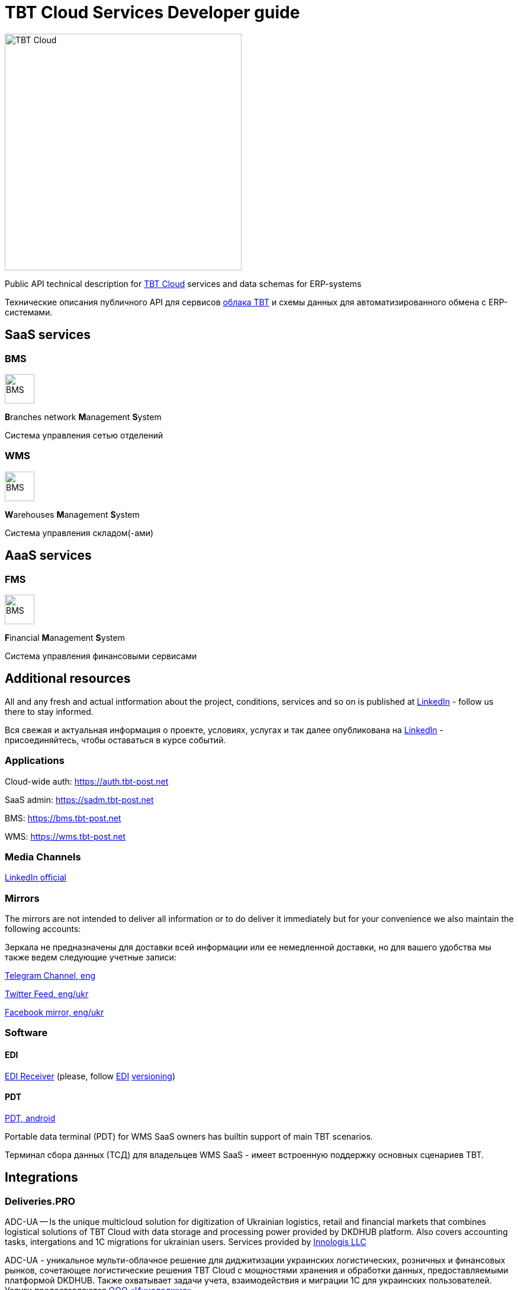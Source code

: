 = TBT Cloud Services Developer guide

image::images/tbt-logo-full.png[TBT Cloud,400,role="right"]

Public API technical description for https://tbt-post.net[TBT Cloud] services and data schemas for ERP-systems

Технические описания публичного API для сервисов https://tbt-post.net[облака TBT] и схемы данных для автоматизированного обмена с ERP-системами.

== SaaS services

=== BMS

image:images/B.png[BMS,50,50,role="right"]

**B**ranches network **M**anagement **S**ystem

Система управления сетью отделений

=== WMS

image:images/W.png[BMS,50,50,role="right"]

**W**arehouses **M**anagement **S**ystem

Система управления складом(-ами)

== AaaS services

=== FMS

image:images/F.png[BMS,50,50,role="right"]

**F**inancial **M**anagement **S**ystem

Система управления финансовыми сервисами

== Additional resources

All and any fresh and actual intformation about the project, conditions, services and so on is published at https://www.linkedin.com/company/tbt-cloud[LinkedIn] - follow us there to stay informed.

Вся свежая и актуальная информация о проекте, условиях, услугах и так далее опубликована на https://www.linkedin.com/company/tbt-cloud[LinkedIn] - присоединяйтесь, чтобы оставаться в курсе событий.

=== Applications

Cloud-wide auth: https://auth.tbt-post.net

SaaS admin: https://sadm.tbt-post.net

BMS: https://bms.tbt-post.net

WMS: https://wms.tbt-post.net

=== Media Channels

https://www.linkedin.com/company/tbt-cloud[LinkedIn official]

=== Mirrors

The mirrors are not intended to deliver all information or to do deliver it immediately but for your convenience we also maintain the following accounts:

Зеркала не предназначены для доставки всей информации или ее немедленной доставки, но для вашего удобства мы также ведем следующие учетные записи:

https://t.me/tbtpost[Telegram Channel, eng]

https://twitter.com/tbtpost[Twitter Feed, eng/ukr]

https://www.facebook.com/TBT-103648548156002/[Facebook mirror, eng/ukr]

=== Software

==== EDI

https://github.com/tbt-post/edi-receiver[EDI Receiver] (please, follow https://github.com/tbt-post/tbtapi-docs/tree/master/edi[EDI] https://github.com/tbt-post/tbtapi-docs/releases/latest[versioning])

==== PDT

https://play.google.com/store/apps/details?id=com.dkdhub.pdt[PDT, android]

Portable data terminal (PDT) for WMS SaaS owners has builtin support of main TBT scenarios.

Терминал сбора данных (ТСД) для владельцев WMS SaaS - имеет встроенную поддержку основных сценариев TBT.

== Integrations

=== Deliveries.PRO

ADC-UA -- Is the unique multicloud solution for digitization of Ukrainian logistics, retail and financial markets that combines logistical solutions of TBT Cloud with data storage and processing power provided by DKDHUB platform. Also covers accounting tasks, intergations and 1C migrations for ukrainian users. Services provided by https://www.linkedin.com/company/innologis[Innologis LLC]

ADC-UA - уникальное мульти-облачное решение для диджитизации украинских логистических, розничных и финансовых рынков, сочетающее логистические решения TBT Cloud с мощностями хранения и обработки данных, предоставляемыми платформой DKDHUB. Также охватывает задачи учета, взаимодействия и миграции 1С для украинских пользователей. Услуги предоставляются https://www.linkedin.com/company/innologis[ООО «Иннолоджис»]

Link: https://dkdhub.com

== Copyrights

&copy; 2020-2022 TBT LLC

=== Previous (historical) maintainers

from 2019 till 2020 -- Kasta Group LLC

from 2016 till 2018 -- TabaTa LLC




